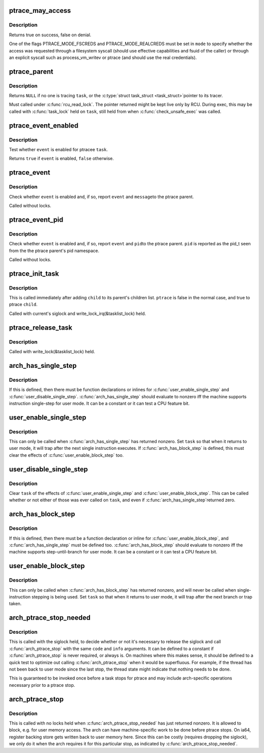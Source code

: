 .. -*- coding: utf-8; mode: rst -*-
.. src-file: include/linux/ptrace.h

.. _`ptrace_may_access`:

ptrace_may_access
=================

.. c:function:: bool ptrace_may_access(struct task_struct *task, unsigned int mode)

    check whether the caller is permitted to access a target task.

    :param struct task_struct \*task:
        target task

    :param unsigned int mode:
        selects type of access and caller credentials

.. _`ptrace_may_access.description`:

Description
-----------

Returns true on success, false on denial.

One of the flags PTRACE_MODE_FSCREDS and PTRACE_MODE_REALCREDS must
be set in \ ``mode``\  to specify whether the access was requested through
a filesystem syscall (should use effective capabilities and fsuid
of the caller) or through an explicit syscall such as
process_vm_writev or ptrace (and should use the real credentials).

.. _`ptrace_parent`:

ptrace_parent
=============

.. c:function:: struct task_struct *ptrace_parent(struct task_struct *task)

    return the task that is tracing the given task

    :param struct task_struct \*task:
        task to consider

.. _`ptrace_parent.description`:

Description
-----------

Returns \ ``NULL``\  if no one is tracing \ ``task``\ , or the \ :c:type:`struct task_struct <task_struct>`\ 
pointer to its tracer.

Must called under \ :c:func:`rcu_read_lock`\ .  The pointer returned might be kept
live only by RCU.  During exec, this may be called with \ :c:func:`task_lock`\  held
on \ ``task``\ , still held from when \ :c:func:`check_unsafe_exec`\  was called.

.. _`ptrace_event_enabled`:

ptrace_event_enabled
====================

.. c:function:: bool ptrace_event_enabled(struct task_struct *task, int event)

    test whether a ptrace event is enabled

    :param struct task_struct \*task:
        ptracee of interest

    :param int event:
        \ ``PTRACE_EVENT``\ \_\* to test

.. _`ptrace_event_enabled.description`:

Description
-----------

Test whether \ ``event``\  is enabled for ptracee \ ``task``\ .

Returns \ ``true``\  if \ ``event``\  is enabled, \ ``false``\  otherwise.

.. _`ptrace_event`:

ptrace_event
============

.. c:function:: void ptrace_event(int event, unsigned long message)

    possibly stop for a ptrace event notification

    :param int event:
        \ ``PTRACE_EVENT``\ \_\* value to report

    :param unsigned long message:
        value for \ ``PTRACE_GETEVENTMSG``\  to return

.. _`ptrace_event.description`:

Description
-----------

Check whether \ ``event``\  is enabled and, if so, report \ ``event``\  and \ ``message``\ 
to the ptrace parent.

Called without locks.

.. _`ptrace_event_pid`:

ptrace_event_pid
================

.. c:function:: void ptrace_event_pid(int event, struct pid *pid)

    possibly stop for a ptrace event notification

    :param int event:
        \ ``PTRACE_EVENT``\ \_\* value to report

    :param struct pid \*pid:
        process identifier for \ ``PTRACE_GETEVENTMSG``\  to return

.. _`ptrace_event_pid.description`:

Description
-----------

Check whether \ ``event``\  is enabled and, if so, report \ ``event``\  and \ ``pid``\ 
to the ptrace parent.  \ ``pid``\  is reported as the pid_t seen from the
the ptrace parent's pid namespace.

Called without locks.

.. _`ptrace_init_task`:

ptrace_init_task
================

.. c:function:: void ptrace_init_task(struct task_struct *child, bool ptrace)

    initialize ptrace state for a new child

    :param struct task_struct \*child:
        new child task

    :param bool ptrace:
        true if child should be ptrace'd by parent's tracer

.. _`ptrace_init_task.description`:

Description
-----------

This is called immediately after adding \ ``child``\  to its parent's children
list.  \ ``ptrace``\  is false in the normal case, and true to ptrace \ ``child``\ .

Called with current's siglock and write_lock_irq(&tasklist_lock) held.

.. _`ptrace_release_task`:

ptrace_release_task
===================

.. c:function:: void ptrace_release_task(struct task_struct *task)

    final ptrace-related cleanup of a zombie being reaped

    :param struct task_struct \*task:
        task in \ ``EXIT_DEAD``\  state

.. _`ptrace_release_task.description`:

Description
-----------

Called with write_lock(&tasklist_lock) held.

.. _`arch_has_single_step`:

arch_has_single_step
====================

.. c:function::  arch_has_single_step( void)

    does this CPU support user-mode single-step?

    :param  void:
        no arguments

.. _`arch_has_single_step.description`:

Description
-----------

If this is defined, then there must be function declarations or
inlines for \ :c:func:`user_enable_single_step`\  and \ :c:func:`user_disable_single_step`\ .
\ :c:func:`arch_has_single_step`\  should evaluate to nonzero iff the machine
supports instruction single-step for user mode.
It can be a constant or it can test a CPU feature bit.

.. _`user_enable_single_step`:

user_enable_single_step
=======================

.. c:function:: void user_enable_single_step(struct task_struct *task)

    single-step in user-mode task

    :param struct task_struct \*task:
        either current or a task stopped in \ ``TASK_TRACED``\ 

.. _`user_enable_single_step.description`:

Description
-----------

This can only be called when \ :c:func:`arch_has_single_step`\  has returned nonzero.
Set \ ``task``\  so that when it returns to user mode, it will trap after the
next single instruction executes.  If \ :c:func:`arch_has_block_step`\  is defined,
this must clear the effects of \ :c:func:`user_enable_block_step`\  too.

.. _`user_disable_single_step`:

user_disable_single_step
========================

.. c:function:: void user_disable_single_step(struct task_struct *task)

    cancel user-mode single-step

    :param struct task_struct \*task:
        either current or a task stopped in \ ``TASK_TRACED``\ 

.. _`user_disable_single_step.description`:

Description
-----------

Clear \ ``task``\  of the effects of \ :c:func:`user_enable_single_step`\  and
\ :c:func:`user_enable_block_step`\ .  This can be called whether or not either
of those was ever called on \ ``task``\ , and even if \ :c:func:`arch_has_single_step`\ 
returned zero.

.. _`arch_has_block_step`:

arch_has_block_step
===================

.. c:function::  arch_has_block_step( void)

    does this CPU support user-mode block-step?

    :param  void:
        no arguments

.. _`arch_has_block_step.description`:

Description
-----------

If this is defined, then there must be a function declaration or inline
for \ :c:func:`user_enable_block_step`\ , and \ :c:func:`arch_has_single_step`\  must be defined
too.  \ :c:func:`arch_has_block_step`\  should evaluate to nonzero iff the machine
supports step-until-branch for user mode.  It can be a constant or it
can test a CPU feature bit.

.. _`user_enable_block_step`:

user_enable_block_step
======================

.. c:function:: void user_enable_block_step(struct task_struct *task)

    step until branch in user-mode task

    :param struct task_struct \*task:
        either current or a task stopped in \ ``TASK_TRACED``\ 

.. _`user_enable_block_step.description`:

Description
-----------

This can only be called when \ :c:func:`arch_has_block_step`\  has returned nonzero,
and will never be called when single-instruction stepping is being used.
Set \ ``task``\  so that when it returns to user mode, it will trap after the
next branch or trap taken.

.. _`arch_ptrace_stop_needed`:

arch_ptrace_stop_needed
=======================

.. c:function::  arch_ptrace_stop_needed( code,  info)

    Decide whether \ :c:func:`arch_ptrace_stop`\  should be called

    :param  code:
        current->exit_code value ptrace will stop with

    :param  info:
        siginfo_t pointer (or \ ``NULL``\ ) for signal ptrace will stop with

.. _`arch_ptrace_stop_needed.description`:

Description
-----------

This is called with the siglock held, to decide whether or not it's
necessary to release the siglock and call \ :c:func:`arch_ptrace_stop`\  with the
same \ ``code``\  and \ ``info``\  arguments.  It can be defined to a constant if
\ :c:func:`arch_ptrace_stop`\  is never required, or always is.  On machines where
this makes sense, it should be defined to a quick test to optimize out
calling \ :c:func:`arch_ptrace_stop`\  when it would be superfluous.  For example,
if the thread has not been back to user mode since the last stop, the
thread state might indicate that nothing needs to be done.

This is guaranteed to be invoked once before a task stops for ptrace and
may include arch-specific operations necessary prior to a ptrace stop.

.. _`arch_ptrace_stop`:

arch_ptrace_stop
================

.. c:function::  arch_ptrace_stop( code,  info)

    Do machine-specific work before stopping for ptrace

    :param  code:
        current->exit_code value ptrace will stop with

    :param  info:
        siginfo_t pointer (or \ ``NULL``\ ) for signal ptrace will stop with

.. _`arch_ptrace_stop.description`:

Description
-----------

This is called with no locks held when \ :c:func:`arch_ptrace_stop_needed`\  has
just returned nonzero.  It is allowed to block, e.g. for user memory
access.  The arch can have machine-specific work to be done before
ptrace stops.  On ia64, register backing store gets written back to user
memory here.  Since this can be costly (requires dropping the siglock),
we only do it when the arch requires it for this particular stop, as
indicated by \ :c:func:`arch_ptrace_stop_needed`\ .

.. This file was automatic generated / don't edit.

